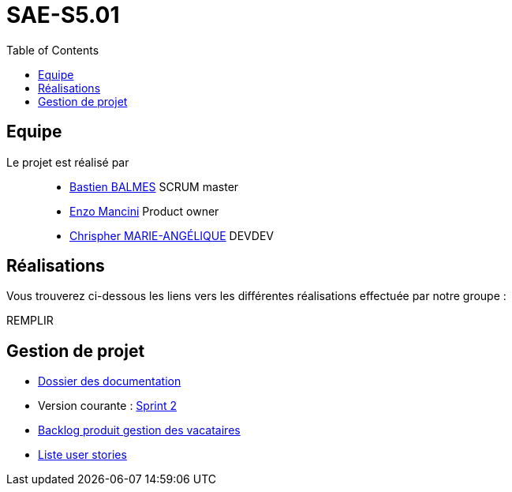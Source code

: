 
= SAE-S5.01
:toc:



== Equipe

Le projet est réalisé par::

- https://github.com/Zekoko[Bastien BALMES] SCRUM master
- https://github.com/EnzoMancini[Enzo Mancini] Product owner
- https://github.com/Chris-973[Chrispher MARIE-ANGÉLIQUE] DEVDEV


== Réalisations 

.Vous trouverez ci-dessous les liens vers les différentes réalisations effectuée par notre groupe :

REMPLIR

== Gestion de projet

- https://github.com/SAE-IUT/sae5.01-gestion_vacataires/tree/main/Doc[Dossier des documentation]

- Version courante : https://github.com/Chris-973/SAE-S5.01---Gestion-des-Vacataires/releases/tag/V.2[Sprint 2]

- https://github.com/Chris-973/SAE-S5.01---Gestion-des-Vacataires/tree/main/Doc/Backlog-Produit-Site-Vacataires.adoc[Backlog produit gestion des vacataires]

- https://github.com/Chris-973/SAE-S5.01---Gestion-des-Vacataires/labels/US[Liste user stories]


